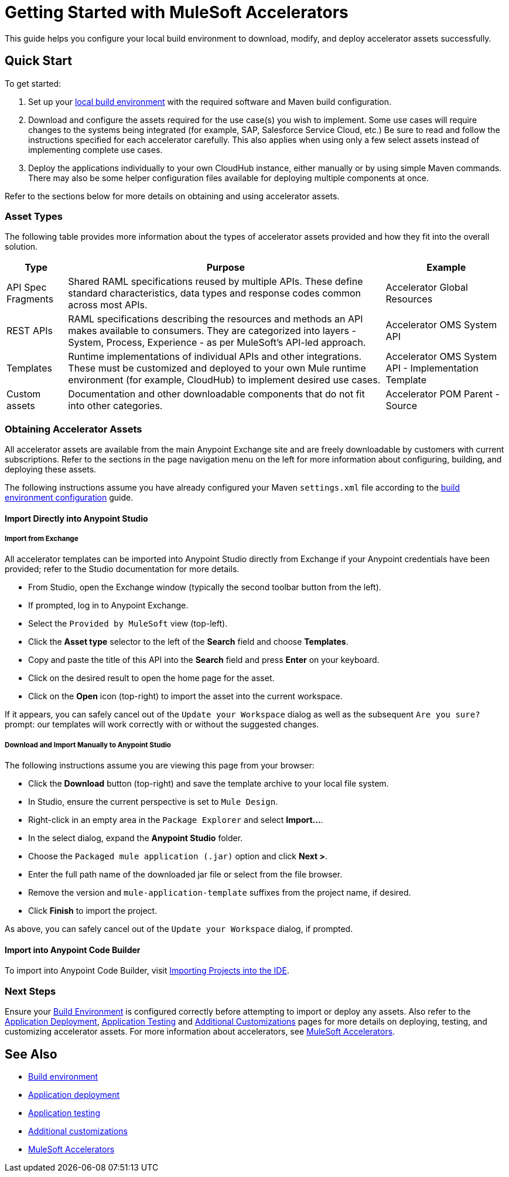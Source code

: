 = Getting Started with MuleSoft Accelerators

This guide helps you configure your local build environment to download, modify, and deploy accelerator assets successfully.

== Quick Start

To get started:

. Set up your xref:build-environment.adoc[local build environment] with the required software and Maven build configuration.
. Download and configure the assets required for the use case(s) you wish to implement. Some use cases will require changes to the systems being integrated (for example, SAP, Salesforce Service Cloud, etc.) Be sure to read and follow the instructions specified for each accelerator carefully. This also applies when using only a few select assets instead of implementing complete use cases.
. Deploy the applications individually to your own CloudHub instance, either manually or by using simple Maven commands. There may also be some helper configuration files available for deploying multiple components at once.

Refer to the sections below for more details on obtaining and using accelerator assets.

=== Asset Types

The following table provides more information about the types of accelerator assets provided and how they fit into the overall solution.

[%header%autowidth.spread]
|===
|Type	|Purpose	|Example
|API Spec Fragments	|Shared RAML specifications reused by multiple APIs. These define standard characteristics, data types and response codes common across most APIs.	|Accelerator Global Resources
|REST APIs	|RAML specifications describing the resources and methods an API makes available to consumers. They are categorized into layers - System, Process, Experience - as per MuleSoft's API-led approach.	|Accelerator OMS System API
|Templates	|Runtime implementations of individual APIs and other integrations. These must be customized and deployed to your own Mule runtime environment (for example, CloudHub) to implement desired use cases.	|Accelerator OMS System API - Implementation Template
|Custom	assets |Documentation and other downloadable components that do not fit into other categories.	|Accelerator POM Parent - Source
|===

=== Obtaining Accelerator Assets

All accelerator assets are available from the main Anypoint Exchange site and are freely downloadable by customers with current subscriptions. Refer to the sections in the page navigation menu on the left for more information about configuring, building, and deploying these assets.

The following instructions assume you have already configured your Maven `settings.xml` file according to the xref:build-environment.adoc[build environment configuration] guide.

==== Import Directly into Anypoint Studio

===== Import from Exchange

All accelerator templates can be imported into Anypoint Studio directly from Exchange if your Anypoint credentials have been provided; refer to the Studio documentation for more details.

* From Studio, open the Exchange window (typically the second toolbar button from the left).
* If prompted, log in to Anypoint Exchange.
* Select the `Provided by MuleSoft` view (top-left).
* Click the *Asset type* selector to the left of the *Search* field and choose *Templates*.
* Copy and paste the title of this API into the *Search* field and press *Enter* on your keyboard.
* Click on the desired result to open the home page for the asset.
* Click on the *Open* icon (top-right) to import the asset into the current workspace.

If it appears, you can safely cancel out of the `Update your Workspace` dialog as well as the subsequent `Are you sure?` prompt: our templates will work correctly with or without the suggested changes.

===== Download and Import Manually to Anypoint Studio

The following instructions assume you are viewing this page from your browser:

* Click the *Download* button (top-right) and save the template archive to your local file system.
* In Studio, ensure the current perspective is set to `Mule Design`.
* Right-click in an empty area in the `Package Explorer` and select *+Import...+*.
* In the select dialog, expand the *Anypoint Studio* folder.
* Choose the `Packaged mule application (.jar)` option and click *Next >*.
* Enter the full path name of the downloaded jar file or select from the file browser.
* Remove the version and `mule-application-template` suffixes from the project name, if desired.
* Click *Finish* to import the project.

As above, you can safely cancel out of the `Update your Workspace` dialog, if prompted.

==== Import into Anypoint Code Builder

To import into Anypoint Code Builder, visit xref:code-builder::int-import-mule-project.adoc[Importing Projects into the IDE].

=== Next Steps

Ensure your xref:build-environment.adoc[Build Environment] is configured correctly before attempting to import or deploy any assets. Also refer to the xref:application-deployment.adoc[Application Deployment], xref:application-testing.adoc[Application Testing] and xref:additional-customizations.adoc[Additional Customizations] pages for more details on deploying, testing, and customizing accelerator assets. For more information about accelerators, see xref:index.adoc[MuleSoft Accelerators].

== See Also

* xref:build-environment.adoc[Build environment]
* xref:application-deployment.adoc[Application deployment]
* xref:application-testing.adoc[Application testing]
* xref:additional-customizations.adoc[Additional customizations]
* xref:index.adoc[MuleSoft Accelerators]
